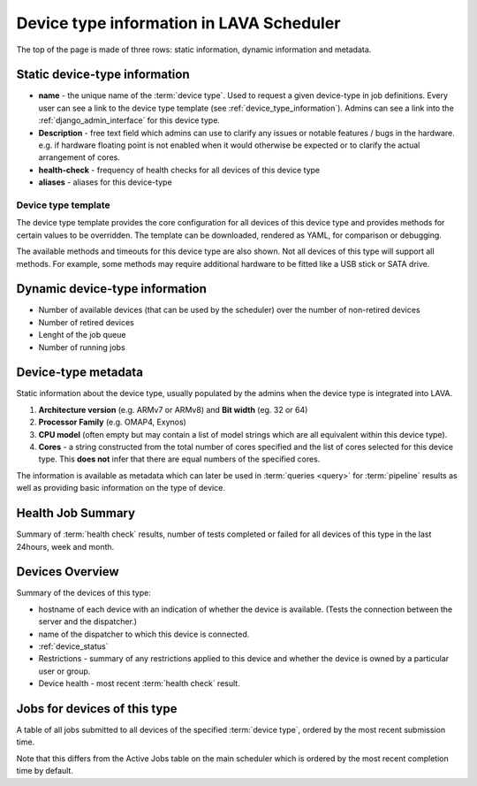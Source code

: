 .. _device_type_help:

Device type information in LAVA Scheduler
#########################################

The top of the page is made of three rows: static information, dynamic
information and metadata.

Static device-type information
******************************

* **name** - the unique name of the :term:`device type`. Used to request a given
  device-type in job definitions.
  Every user can see a link to the device type template (see :ref:`device_type_information`).
  Admins can see a link into the :ref:`django_admin_interface` for this device type.

* **Description** - free text field which admins can use to clarify any issues
  or notable features / bugs in the hardware. e.g. if hardware floating point
  is not enabled when it would otherwise be expected or to clarify the actual
  arrangement of cores.

* **health-check** - frequency of health checks for all devices of this device type

* **aliases** - aliases for this device-type

.. index:: device type information

.. _device_type_information:

Device type template
---------------------

The device type template provides the core configuration for all devices of
this device type and provides methods for certain values to be overridden. The
template can be downloaded, rendered as YAML, for comparison or debugging.

.. seealso:: :ref:`override_support`

The available methods and timeouts for this device type are also shown. Not all
devices of this type will support all methods. For example, some methods may
require additional hardware to be fitted like a USB stick or SATA drive.

.. seealso:: :ref:`boot_action`, :ref:`deploy_action`, :ref:`timeouts`

Dynamic device-type information
*******************************

* Number of available devices (that can be used by the scheduler) over the number of non-retired devices

* Number of retired devices

* Lenght of the job queue

* Number of running jobs

.. _device_type_metadata:

Device-type metadata
********************

Static information about the device type, usually populated by the admins when
the device type is integrated into LAVA.

#. **Architecture version** (e.g. ARMv7 or ARMv8) and **Bit width** (eg. 32 or 64)

#. **Processor Family** (e.g. OMAP4, Exynos)

#. **CPU model** (often empty but may contain a list of model strings which are
   all equivalent within this device type).

#. **Cores** - a string constructed from the total number of cores specified
   and the list of cores selected for this device type. This **does not** infer
   that there are equal numbers of the specified cores.

The information is available as metadata which can later be used in
:term:`queries <query>` for :term:`pipeline` results as well as providing basic
information on the type of device.

Health Job Summary
******************

Summary of :term:`health check` results, number of tests completed or failed
for all devices of this type in the last 24hours, week and month.

Devices Overview
****************

Summary of the devices of this type:

* hostname of each device with an indication of whether the device is
  available. (Tests the connection between the server and the dispatcher.)

* name of the dispatcher to which this device is connected.

* :ref:`device_status`

* Restrictions - summary of any restrictions applied to this device and whether
  the device is owned by a particular user or group.

* Device health - most recent :term:`health check` result.

Jobs for devices of this type
*****************************

A table of all jobs submitted to all devices of the specified :term:`device
type`, ordered by the most recent submission time.

Note that this differs from the Active Jobs table on the main scheduler which
is ordered by the most recent completion time by default.
